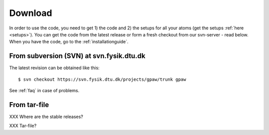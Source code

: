 .. _download:

========
Download
========

In order to use the code, you need to get 1) the code and 2) the
setups for all your atoms (get the setups :ref:`here <setups>`).  You can
get the code from the latest release or form a fresh checkout from our
svn-server - read below.  When you have the code, go to the
:ref:`installationguide`.



From subversion (SVN) at svn.fysik.dtu.dk
=========================================

The latest revision can be obtained like this::

  $ svn checkout https://svn.fysik.dtu.dk/projects/gpaw/trunk gpaw

See :ref:`faq` in case of problems.


From tar-file
=============

XXX Where are the stable releases?

XXX Tar-file?
